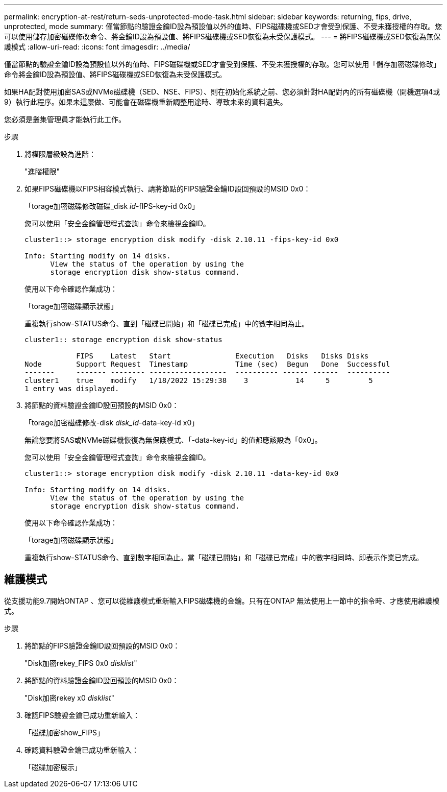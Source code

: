 ---
permalink: encryption-at-rest/return-seds-unprotected-mode-task.html 
sidebar: sidebar 
keywords: returning, fips, drive, unprotected, mode 
summary: 僅當節點的驗證金鑰ID設為預設值以外的值時、FIPS磁碟機或SED才會受到保護、不受未獲授權的存取。您可以使用儲存加密磁碟修改命令、將金鑰ID設為預設值、將FIPS磁碟機或SED恢復為未受保護模式。 
---
= 將FIPS磁碟機或SED恢復為無保護模式
:allow-uri-read: 
:icons: font
:imagesdir: ../media/


[role="lead"]
僅當節點的驗證金鑰ID設為預設值以外的值時、FIPS磁碟機或SED才會受到保護、不受未獲授權的存取。您可以使用「儲存加密磁碟修改」命令將金鑰ID設為預設值、將FIPS磁碟機或SED恢復為未受保護模式。

如果HA配對使用加密SAS或NVMe磁碟機（SED、NSE、FIPS）、則在初始化系統之前、您必須針對HA配對內的所有磁碟機（開機選項4或9）執行此程序。如果未這麼做、可能會在磁碟機重新調整用途時、導致未來的資料遺失。

您必須是叢集管理員才能執行此工作。

.步驟
. 將權限層級設為進階：
+
"進階權限"

. 如果FIPS磁碟機以FIPS相容模式執行、請將節點的FIPS驗證金鑰ID設回預設的MSID 0x0：
+
「torage加密磁碟修改磁碟_disk _id_-fIPS-key-id 0x0」

+
您可以使用「安全金鑰管理程式查詢」命令來檢視金鑰ID。

+
[listing]
----
cluster1::> storage encryption disk modify -disk 2.10.11 -fips-key-id 0x0

Info: Starting modify on 14 disks.
      View the status of the operation by using the
      storage encryption disk show-status command.
----
+
使用以下命令確認作業成功：

+
「torage加密磁碟顯示狀態」

+
重複執行show-STATUS命令、直到「磁碟已開始」和「磁碟已完成」中的數字相同為止。

+
[listing]
----
cluster1:: storage encryption disk show-status

            FIPS    Latest   Start               Execution   Disks   Disks Disks
Node        Support Request  Timestamp           Time (sec)  Begun   Done  Successful
-------     ------- -------- ------------------  ---------- ------ ------  ----------
cluster1    true    modify   1/18/2022 15:29:38    3           14     5         5
1 entry was displayed.
----
. 將節點的資料驗證金鑰ID設回預設的MSID 0x0：
+
「torage加密磁碟修改-disk _disk_id_-data-key-id x0」

+
無論您要將SAS或NVMe磁碟機恢復為無保護模式、「-data-key-id」的值都應該設為「0x0」。

+
您可以使用「安全金鑰管理程式查詢」命令來檢視金鑰ID。

+
[listing]
----
cluster1::> storage encryption disk modify -disk 2.10.11 -data-key-id 0x0

Info: Starting modify on 14 disks.
      View the status of the operation by using the
      storage encryption disk show-status command.
----
+
使用以下命令確認作業成功：

+
「torage加密磁碟顯示狀態」

+
重複執行show-STATUS命令、直到數字相同為止。當「磁碟已開始」和「磁碟已完成」中的數字相同時、即表示作業已完成。





== 維護模式

從支援功能9.7開始ONTAP 、您可以從維護模式重新輸入FIPS磁碟機的金鑰。只有在ONTAP 無法使用上一節中的指令時、才應使用維護模式。

.步驟
. 將節點的FIPS驗證金鑰ID設回預設的MSID 0x0：
+
"Disk加密rekey_FIPS 0x0 _disklist_"

. 將節點的資料驗證金鑰ID設回預設的MSID 0x0：
+
"Disk加密rekey x0 _disklist_"

. 確認FIPS驗證金鑰已成功重新輸入：
+
「磁碟加密show_FIPS」

. 確認資料驗證金鑰已成功重新輸入：
+
「磁碟加密展示」


